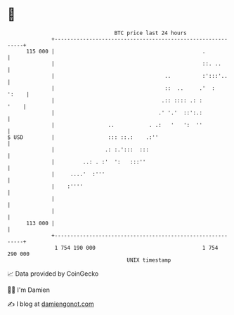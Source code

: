* 👋

#+begin_example
                                     BTC price last 24 hours                    
                 +------------------------------------------------------------+ 
         115 000 |                                               .            | 
                 |                                               ::. ..       | 
                 |                                   ..          :':::'..     | 
                 |                                   ::  ..     .'  :   ':    | 
                 |                                  .:: :::: .: :        '    | 
                 |                                 .' '.'  ::':.:             | 
                 |                 ..           . .:   '   ':  ''             | 
   $ USD         |                 ::: ::.:    .:''                           | 
                 |                .: :.':::  :::                              | 
                 |         ..: . :'  ':   :::''                               | 
                 |     ....'  :'''                                            | 
                 |    :''''                                                   | 
                 |                                                            | 
                 |                                                            | 
         113 000 |                                                            | 
                 +------------------------------------------------------------+ 
                  1 754 190 000                                  1 754 290 000  
                                         UNIX timestamp                         
#+end_example
📈 Data provided by CoinGecko

🧑‍💻 I'm Damien

✍️ I blog at [[https://www.damiengonot.com][damiengonot.com]]
